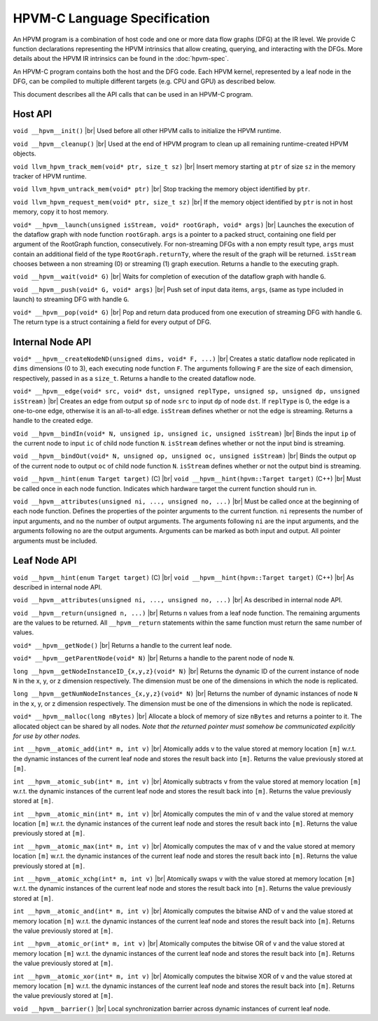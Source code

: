 .. |br| raw:: html

  <br/>

HPVM-C Language Specification
=============================

An HPVM program is a combination of host code and one or more data flow graphs (DFG) at the IR level.
We provide C function declarations representing the HPVM intrinsics that allow
creating, querying, and interacting with the DFGs.
More details about the HPVM IR intrinsics can be found in the
:doc:`hpvm-spec`.

An HPVM-C program contains both the host and the DFG code. Each HPVM kernel, represented by a leaf node in the DFG, can be compiled to multiple different targets (e.g. CPU and GPU) as described below. 

This document describes all the API calls that can be used in an HPVM-C program.

Host API
--------

``void __hpvm__init()`` |br|
Used before all other HPVM calls to initialize the HPVM runtime.

``void __hpvm__cleanup()`` |br|
Used at the end of HPVM program to clean up all remaining runtime-created HPVM objects.

``void llvm_hpvm_track_mem(void* ptr, size_t sz)`` |br|
Insert memory starting at ``ptr`` of size ``sz`` in the memory tracker of HPVM runtime.

``void llvm_hpvm_untrack_mem(void* ptr)`` |br|
Stop tracking the memory object identified by ``ptr``.

``void llvm_hpvm_request_mem(void* ptr, size_t sz)`` |br|
If the memory object identified by ``ptr`` is not in host memory, copy it to host memory.

``void* __hpvm__launch(unsigned isStream, void* rootGraph, void* args)`` |br|
Launches the execution of the dataflow graph with node function ``rootGraph``. ``args`` is a pointer to a packed struct, containing one field per argument of the RootGraph function, consecutively. For non-streaming DFGs with a non empty result type, ``args`` must contain an additional field of the type ``RootGraph.returnTy``, where the result of the graph will be returned. ``isStream`` chooses between a non streaming (0) or streaming (1) graph execution. Returns a handle to the executing graph.

``void __hpvm__wait(void* G)`` |br|
Waits for completion of execution of the dataflow graph with handle ``G``.

``void __hpvm__push(void* G, void* args)`` |br|
Push set of input data items, ``args``, (same as type included in launch) to streaming DFG with handle ``G``.

``void* __hpvm__pop(void* G)`` |br|
Pop and return data produced from one execution of streaming DFG with handle ``G``. The return type is a struct containing a field for every output of DFG. 

Internal Node API
-----------------

``void* __hpvm__createNodeND(unsigned dims, void* F, ...)`` |br|
Creates a static dataflow node replicated in ``dims`` dimensions (0 to 3), each executing node function ``F``. The arguments following ``F`` are the size of each dimension, respectively, passed in as a ``size_t``. Returns a handle to the created dataflow node.

``void* __hpvm__edge(void* src, void* dst, unsigned replType, unsigned sp, unsigned dp, unsigned isStream)`` |br|
Creates an edge from output ``sp`` of node ``src`` to input ``dp`` of node ``dst``. If ``replType`` is 0, the edge is a one-to-one edge, otherwise it is an all-to-all edge. ``isStream`` defines whether or not the edge is streaming. Returns a handle to the created edge.

``void __hpvm__bindIn(void* N, unsigned ip, unsigned ic, unsigned isStream)`` |br|
Binds the input ``ip`` of the current node to input ``ic`` of child node function ``N``. ``isStream`` defines whether or not the input bind is streaming.

``void __hpvm__bindOut(void* N, unsigned op, unsigned oc, unsigned isStream)`` |br|
Binds the output ``op`` of the current node to output ``oc`` of child node function ``N``. ``isStream`` defines whether or not the output bind is streaming.

``void __hpvm__hint(enum Target target)`` (C) |br|
``void __hpvm__hint(hpvm::Target target)`` (C++) |br|
Must be called once in each node function. Indicates which hardware target the current function should run in.

``void __hpvm__attributes(unsigned ni, ..., unsigned no, ...)`` |br|
Must be called once at the beginning of each node function. Defines the properties of the pointer arguments to the current function. ``ni`` represents the number of input arguments, and ``no`` the number of output arguments. The arguments following ``ni`` are the input arguments, and the arguments following ``no`` are the output arguments. Arguments can be marked as both input and output. All pointer arguments must be included.

Leaf Node API
-------------

``void __hpvm__hint(enum Target target)`` (C) |br|
``void __hpvm__hint(hpvm::Target target)`` (C++) |br|
As described in internal node API.

``void __hpvm__attributes(unsigned ni, ..., unsigned no, ...)`` |br|
As described in internal node API.

``void __hpvm__return(unsigned n, ...)`` |br|
Returns ``n`` values from a leaf node function. The remaining arguments are the values to be returned. All ``__hpvm__return`` statements within the same function must return the same number of values.

``void* __hpvm__getNode()`` |br|
Returns a handle to the current leaf node.

``void* __hpvm__getParentNode(void* N)`` |br|
Returns a handle to the parent node of node ``N``.

``long __hpvm__getNodeInstanceID_{x,y,z}(void* N)`` |br|
Returns the dynamic ID of the current instance of node ``N`` in the x, y, or z dimension respectively. The dimension must be one of the dimensions in which the node is replicated.

``long __hpvm__getNumNodeInstances_{x,y,z}(void* N)`` |br|
Returns the number of dynamic instances of node ``N`` in the x, y, or z dimension respectively. The dimension must be one of the dimensions in which the node is replicated.

``void* __hpvm__malloc(long nBytes)`` |br|
Allocate a block of memory of size ``nBytes`` and returns a pointer to it. The allocated object can be shared by all nodes. *Note that the returned pointer must somehow be communicated explicitly for use by other nodes.*

``int __hpvm__atomic_add(int* m, int v)`` |br|
Atomically adds ``v`` to the value stored at memory location ``[m]`` w.r.t. the dynamic instances of the current leaf node and stores the result back into ``[m]``. Returns the value previously stored at ``[m]``.

``int __hpvm__atomic_sub(int* m, int v)`` |br|
Atomically subtracts ``v`` from the value stored at memory location ``[m]`` w.r.t. the dynamic instances of the current leaf node and stores the result back into ``[m]``. Returns the value previously stored at ``[m]``.

``int __hpvm__atomic_min(int* m, int v)`` |br|
Atomically computes the min of ``v`` and the value stored at memory location ``[m]`` w.r.t. the dynamic instances of the current leaf node and stores the result back into ``[m]``. Returns the value previously stored at ``[m]``.

``int __hpvm__atomic_max(int* m, int v)`` |br|
Atomically computes the max of ``v`` and the value stored at memory location ``[m]`` w.r.t. the dynamic instances of the current leaf node and stores the result back into ``[m]``. Returns the value previously stored at ``[m]``.

``int __hpvm__atomic_xchg(int* m, int v)`` |br|
Atomically swaps ``v`` with the value stored at memory location ``[m]`` w.r.t. the dynamic instances of the current leaf node and stores the result back into ``[m]``. Returns the value previously stored at ``[m]``.

``int __hpvm__atomic_and(int* m, int v)`` |br|
Atomically computes the bitwise AND of ``v`` and the value stored at memory location ``[m]`` w.r.t. the dynamic instances of the current leaf node and stores the result back into ``[m]``. Returns the value previously stored at ``[m]``.

``int __hpvm__atomic_or(int* m, int v)`` |br|
Atomically computes the bitwise OR of ``v`` and the value stored at memory location ``[m]`` w.r.t. the dynamic instances of the current leaf node and stores the result back into ``[m]``. Returns the value previously stored at ``[m]``.

``int __hpvm__atomic_xor(int* m, int v)`` |br|
Atomically computes the bitwise XOR of ``v`` and the value stored at memory location ``[m]`` w.r.t. the dynamic instances of the current leaf node and stores the result back into ``[m]``. Returns the value previously stored at ``[m]``.

``void __hpvm__barrier()`` |br|
Local synchronization barrier across dynamic instances of current leaf node.
